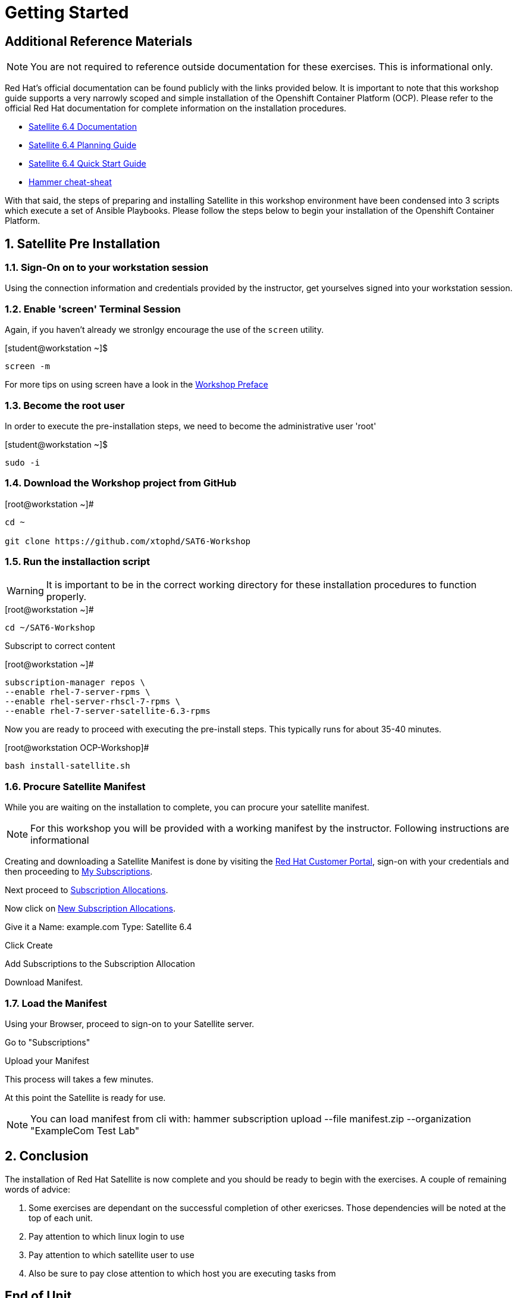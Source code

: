 :sectnums:
:sectnumlevels: 3
ifdef::env-github[]
:tip-caption: :bulb:
:note-caption: :information_source:
:important-caption: :heavy_exclamation_mark:
:caution-caption: :fire:
:warning-caption: :warning:
endif::[]

= Getting Started

[discrete]
== Additional Reference Materials

NOTE: You are not required to reference outside documentation for these exercises.  This is informational only.

Red Hat's official documentation can be found publicly with the links provided below.  It is important to note that this workshop guide supports a very narrowly scoped and simple installation of the Openshift Container Platform (OCP).  Please refer to the official Red Hat documentation for complete information on the installation procedures.


    * link:https://access.redhat.com/documentation/en-us/red_hat_satellite/6.4/[Satellite 6.4 Documentation]

    * link:https://access.redhat.com/documentation/en-us/red_hat_satellite/6.4/html/planning_for_red_hat_satellite_6/[Satellite 6.4 Planning Guide]
   
   * link:https://access.redhat.com/documentation/en-us/red_hat_satellite/6.4/html/quick_start_guide/[Satellite 6.4 Quick Start Guide]

   * link:https://access.redhat.com/articles/2258471[Hammer cheat-sheat]

With that said, the steps of preparing and installing Satellite in this workshop environment have been condensed into 3 scripts which execute a set of Ansible Playbooks.  Please follow the steps below to begin your installation of the Openshift Container Platform.

== Satellite Pre Installation

=== Sign-On on to your *workstation* session

Using the connection information and credentials provided by the instructor, get yourselves signed into your workstation session.

=== Enable 'screen' Terminal Session

Again, if you haven't already we stronlgy encourage the use of the `screen` utility.
    
.[student@workstation ~]$ 
----
screen -m
----

For more tips on using screen have a look in the link:./Preface.adoc[Workshop Preface]

=== Become the root user

In order to execute the pre-installation steps, we need to become the administrative user 'root'

.[student@workstation ~]$ 
----
sudo -i
----

=== Download the Workshop project from GitHub

.[root@workstation ~]#
----
cd ~
    
git clone https://github.com/xtophd/SAT6-Workshop
----

=== Run the installaction script

WARNING: It is important to be in the correct working directory for these installation procedures to function properly.  

.[root@workstation ~]#
----
cd ~/SAT6-Workshop
----

Subscript to correct content

.[root@workstation ~]#
----
subscription-manager repos \
--enable rhel-7-server-rpms \
--enable rhel-server-rhscl-7-rpms \
--enable rhel-7-server-satellite-6.3-rpms
----


Now you are ready to proceed with executing the pre-install steps.  This typically runs for about 35-40 minutes.    

.[root@workstation OCP-Workshop]#
----
bash install-satellite.sh
----

=== Procure Satellite Manifest

While you are waiting on the installation to complete, you can procure your satellite manifest.

NOTE: For this workshop you will be provided with a working manifest by the instructor.  Following instructions are informational

Creating and downloading a Satellite Manifest is done by visiting the link:https://access.redhat.com/[Red Hat Customer Portal], sign-on with your credentials and then proceeding to link:https://access.redhat.com/management/[My Subscriptions].

Next proceed to link:https://access.redhat.com/management/subscription_allocations[Subscription Allocations].

Now click on link:https://access.redhat.com/management/subscription_allocations/new[New Subscription Allocations].

Give it a Name: example.com
Type: Satellite 6.4

Click Create

Add Subscriptions to the Subscription Allocation

Download Manifest.

=== Load the Manifest

Using your Browser, proceed to sign-on to your Satellite server.

Go to "Subscriptions"

Upload your Manifest

This process will takes a few minutes.

At this point the Satellite is ready for use.

NOTE: You can load manifest from cli with: hammer subscription upload --file manifest.zip --organization "ExampleCom Test Lab"

== Conclusion

The installation of Red Hat Satellite is now complete and you should be ready to begin with the exercises.  A couple of remaining words of advice:

1.  Some exercises are dependant on the successful completion of other exericses.  Those dependencies will be noted at the top of each unit.
2.  Pay attention to which linux login to use
3.  Pay attention to which satellite user to use
4.  Also be sure to pay close attention to which host you are executing tasks from

[discrete]
== End of Unit

link:../SAT6-Workshop.adoc#toc[Return to TOC]

////
Always end files with a blank line to avoid include problems.
////
